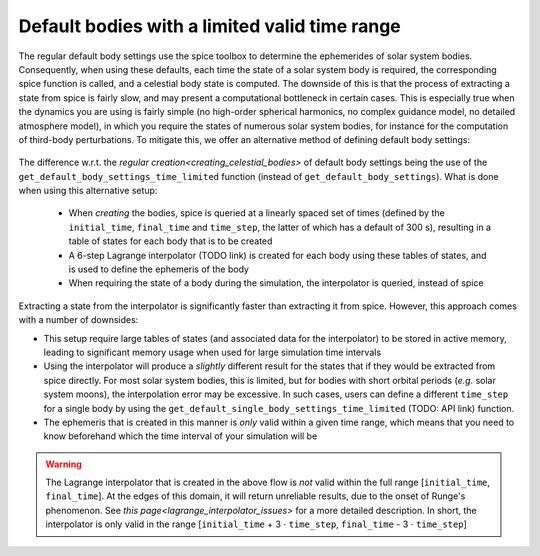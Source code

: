 ==============================================
Default bodies with a limited valid time range
==============================================

The regular default body settings use the spice toolbox to determine the ephemerides of solar system bodies. Consequently, when using these defaults, each time the state of a solar system body is required, the corresponding spice function is called, and a celestial body state is computed. The downside of this is that the process of extracting a state from spice is fairly slow, and may present a computational bottleneck in certain cases. This is especially true when the dynamics you are using is fairly simple (no high-order spherical harmonics, no complex guidance model, no detailed atmosphere model), in which you require the states of numerous solar system bodies, for instance for the computation of third-body perturbations. To mitigate this, we offer an alternative method of defining default body settings: 

    .. tabs::

         .. tab:: Python

          .. toggle-header:: 
             :header: Required **Show/Hide**

             .. literalinclude:: /_src_snippets/simulation/environment_setup/req_create_bodies.py
                :language: python

          .. literalinclude:: /_src_snippets/simulation/environment_setup/default_bodies_time_interval.py
             :language: python

         .. tab:: C++

          .. literalinclude:: /_src_snippets/simulation/environment_setup/req_create_bodies.cpp
             :language: cpp

The difference w.r.t. the `regular creation<creating_celestial_bodies>` of default body settings being the use of the ``get_default_body_settings_time_limited`` function (instead of ``get_default_body_settings``). What is done when using this alternative setup:

 * When *creating* the bodies, spice is queried at a linearly spaced set of times (defined by the ``initial_time``, ``final_time`` and ``time_step``, the latter of which has a default of 300 s), resulting in a table of states for each body that is to be created
 * A 6-step Lagrange interpolator (TODO link) is created for each body using these tables of states, and is used to define the ephemeris of the body
 * When requiring the state of a body during the simulation, the interpolator is queried, instead of spice

Extracting a state from the interpolator is significantly faster than extracting it from spice. However, this approach comes with a number of downsides:

* This setup require large tables of states (and associated data for the interpolator) to be stored in active memory, leading to significant memory usage when used for large simulation time intervals
* Using the interpolator will produce a *slightly* different result for the states that if they would be extracted from spice directly. For most solar system bodies, this is limited, but for bodies with short orbital periods (*e.g.* solar system moons), the interpolation error may be excessive. In such cases, users can define a different ``time_step`` for a single body by using the ``get_default_single_body_settings_time_limited`` (TODO: API link) function.
* The ephemeris that is created in this manner is *only* valid within a given time range, which means that you need to know beforehand which the time interval of your simulation will be

.. warning::
    The Lagrange interpolator that is created in the above flow is *not* valid within the full range [``initial_time``, ``final_time``]. At the edges of this domain, it will return unreliable results, due to the onset of Runge's phenomenon. See `this page<lagrange_interpolator_issues>` for a more detailed description. In short, the interpolator is only valid in the range [``initial_time`` + 3 :math:`\cdot` ``time_step``, ``final_time`` - 3 :math:`\cdot` ``time_step``]   


